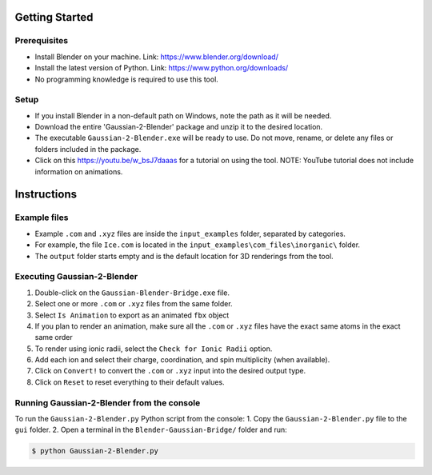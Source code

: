 Getting Started
===============

Prerequisites
-------------
- Install Blender on your machine. Link: https://www.blender.org/download/
- Install the latest version of Python. Link: https://www.python.org/downloads/
- No programming knowledge is required to use this tool.

Setup
-----
- If you install Blender in a non-default path on Windows, note the path as it will be needed.
- Download the entire 'Gaussian-2-Blender' package and unzip it to the desired location.
- The executable ``Gaussian-2-Blender.exe`` will be ready to use. Do not move, rename, or delete any files or folders included in the package.
- Click on this `<https://youtu.be/w_bsJ7daaas>`_ for a tutorial on using the tool. NOTE: YouTube tutorial does not include information on animations.

Instructions
============

Example files
-------------
- Example ``.com`` and ``.xyz`` files are inside the ``input_examples`` folder, separated by categories.
- For example, the file ``Ice.com`` is located in the ``input_examples\com_files\inorganic\`` folder.
- The ``output`` folder starts empty and is the default location for 3D renderings from the tool.

Executing Gaussian-2-Blender
----------------------------
1. Double-click on the ``Gaussian-Blender-Bridge.exe`` file.
2. Select one or more ``.com`` or ``.xyz`` files from the same folder.
3. Select ``Is Animation`` to export as an animated ``fbx`` object
4. If you plan to render an animation, make sure all the ``.com`` or ``.xyz`` files have the exact same atoms in the exact same order
5. To render using ionic radii, select the ``Check for Ionic Radii`` option.
6. Add each ion and select their charge, coordination, and spin multiplicity (when available).
7. Click on ``Convert!`` to convert the ``.com`` or ``.xyz`` input into the desired output type.
8. Click on ``Reset`` to reset everything to their default values.

Running Gaussian-2-Blender from the console
-------------------------------------------
To run the ``Gaussian-2-Blender.py`` Python script from the console:
1. Copy the ``Gaussian-2-Blender.py`` file to the ``gui`` folder.
2. Open a terminal in the ``Blender-Gaussian-Bridge/`` folder and run:

.. code-block:: console

   $ python Gaussian-2-Blender.py
